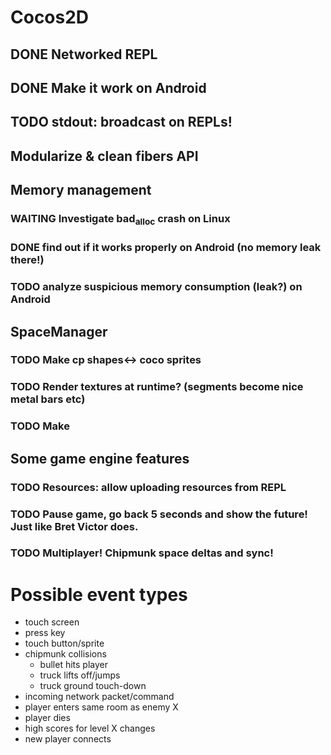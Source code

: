 #+TODO: TODO(t) STARTED(s) WAITING(w) | DONE(d) CANCELED(c)

* Cocos2D
** DONE Networked REPL
** DONE Make it work on Android
** TODO stdout: broadcast on REPLs!
** Modularize & clean fibers API
** Memory management
*** WAITING Investigate bad_alloc crash on Linux
*** DONE find out if it works properly on Android (no memory leak there!)
*** TODO analyze suspicious memory consumption (leak?) on Android
** SpaceManager
*** TODO Make cp shapes<-> coco sprites
*** TODO Render textures at runtime? (segments become nice metal bars etc)
*** TODO Make 
** Some game engine features
*** TODO Resources: allow uploading resources from REPL
*** TODO Pause game, go back 5 seconds and show the future! Just like Bret Victor does.
*** TODO Multiplayer! Chipmunk space deltas and sync!

* Possible event types
- touch screen
- press key
- touch button/sprite
- chipmunk collisions
  - bullet hits player
  - truck lifts off/jumps
  - truck ground touch-down
- incoming network packet/command
- player enters same room as enemy X
- player dies
- high scores for level X changes
- new player connects
